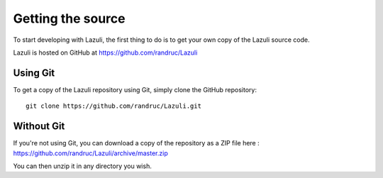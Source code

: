 .. author: Remi Andruccioli
   date: May 2020


Getting the source
==================

To start developing with Lazuli, the first thing to do is to get your own copy
of the Lazuli source code.

Lazuli is hosted on GitHub at https://github.com/randruc/Lazuli


Using Git
---------

To get a copy of the Lazuli repository using Git, simply clone the GitHub
repository::

    git clone https://github.com/randruc/Lazuli.git



Without Git
-----------

If you're not using Git, you can download a copy of the repository as a ZIP
file here : https://github.com/randruc/Lazuli/archive/master.zip

You can then unzip it in any directory you wish.
